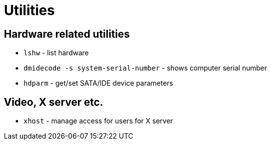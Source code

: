 = Utilities

== Hardware related utilities

* `lshw` - list hardware
* `dmidecode -s system-serial-number` - shows computer serial number
* `hdparm` - get/set SATA/IDE device parameters

== Video, X server etc.

* `xhost` - manage access for users for X server
